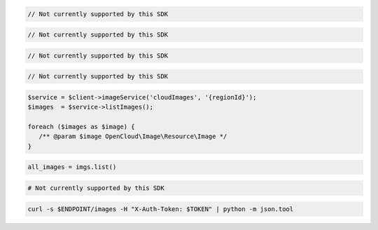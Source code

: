 .. code-block:: csharp

  // Not currently supported by this SDK

.. code-block:: go

  // Not currently supported by this SDK

.. code-block:: java

  // Not currently supported by this SDK

.. code-block:: javascript

  // Not currently supported by this SDK

.. code-block:: php

  $service = $client->imageService('cloudImages', '{regionId}');
  $images  = $service->listImages();

  foreach ($images as $image) {
     /** @param $image OpenCloud\Image\Resource\Image */
  }

.. code-block:: python

  all_images = imgs.list()

.. code-block:: ruby

  # Not currently supported by this SDK

.. code-block:: sh

  curl -s $ENDPOINT/images -H "X-Auth-Token: $TOKEN" | python -m json.tool
